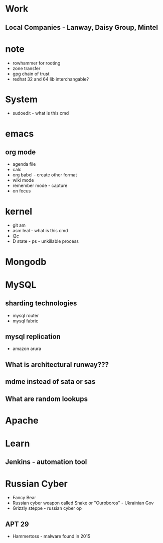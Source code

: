 
* Work
** Local Companies - Lanway, Daisy Group, Mintel
* note
- rowhammer for rooting
- zone transfer
- gpg chain of trust
- redhat 32 and 64 lib interchangable?

* System
- sudoedit - what is this cmd

* emacs
** org mode
- agenda file
- calc
- org babel - create other format 
- wiki mode
- remember mode - capture
- on focus
  
* kernel
- git am
- asm leal - what is this cmd
- i2c
- D state - ps - unkillable process
  
* Mongodb
 
* MySQL
** sharding technologies
  - mysql router
  - mysql fabric
    
** mysql replication
  - amazon arura
    
** What is architectural runway???
** mdme instead of sata or sas
** What are random lookups

* Apache
* Learn
** Jenkins - automation tool
* Russian Cyber
- Fancy Bear
- Russian cyber weapon called Snake or "Ouroboros" - Ukrainian Gov
- Grizzly steppe - russian cyber op
** APT 29
- Hammertoss - malware found in 2015


